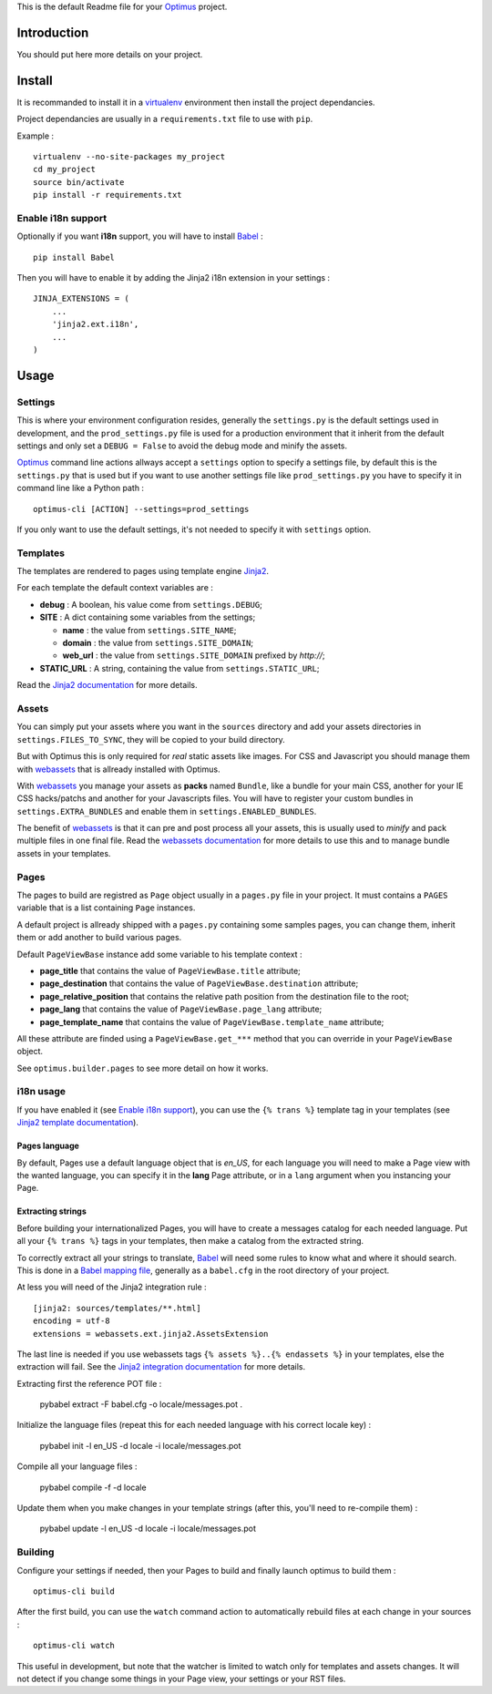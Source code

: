 .. _Jinja2: http://jinja.pocoo.org/
.. _Jinja2 documentation: http://jinja.pocoo.org/docs/
.. _yui-compressor: http://developer.yahoo.com/yui/compressor/
.. _webassets: https://github.com/miracle2k/webassets
.. _webassets documentation: http://webassets.readthedocs.org/
.. _virtualenv: http://www.virtualenv.org/
.. _Babel: https://pypi.python.org/pypi/Babel
.. _Optimus: https://github.com/sveetch/Optimus

This is the default Readme file for your `Optimus`_ project.

Introduction
============

You should put here more details on your project.

Install
=======

It is recommanded to install it in a `virtualenv`_ environment then install the project dependancies.

Project dependancies are usually in a ``requirements.txt`` file to use with ``pip``.

Example : ::

    virtualenv --no-site-packages my_project
    cd my_project
    source bin/activate
    pip install -r requirements.txt

Enable i18n support
*******************

Optionally if you want **i18n** support, you will have to install `Babel`_ : ::

    pip install Babel

Then you will have to enable it by adding the Jinja2 i18n extension in your settings : ::

    JINJA_EXTENSIONS = (
        ...
        'jinja2.ext.i18n',
        ...
    )

Usage
=====

Settings
********

This is where your environment configuration resides, generally the ``settings.py`` is the default settings used in development, and the ``prod_settings.py`` file is used for a production environment that it inherit from the default settings and only set a ``DEBUG = False`` to avoid the debug mode and minify the assets.

`Optimus`_ command line actions allways accept a ``settings`` option to specify a settings file, by default this is the ``settings.py`` that is used but if you want to use another settings file like ``prod_settings.py`` you have to specify it in command line like a Python path : ::

    optimus-cli [ACTION] --settings=prod_settings

If you only want to use the default settings, it's not needed to specify it with ``settings`` option.

Templates
*********

The templates are rendered to pages using template engine `Jinja2`_.

For each template the default context variables are :

* **debug** : A boolean, his value come from ``settings.DEBUG``;
* **SITE** : A dict containing some variables from the settings;

  * **name** : the value from ``settings.SITE_NAME``;
  * **domain** : the value from ``settings.SITE_DOMAIN``;
  * **web_url** : the value from ``settings.SITE_DOMAIN`` prefixed by *http://*;

* **STATIC_URL** : A string, containing the value from ``settings.STATIC_URL``;

Read the `Jinja2 documentation`_ for more details.

Assets
******

You can simply put your assets where you want in the ``sources`` directory and add your assets directories in ``settings.FILES_TO_SYNC``, they will be copied to your build directory.

But with Optimus this is only required for *real* static assets like images. For CSS and Javascript you should manage them with `webassets`_ that is allready installed with Optimus.

With `webassets`_ you manage your assets as **packs** named ``Bundle``, like a bundle for your main CSS, another for your IE CSS hacks/patchs and another for your Javascripts files. You will have to register your custom bundles in ``settings.EXTRA_BUNDLES`` and enable them in ``settings.ENABLED_BUNDLES``.

The benefit of `webassets`_ is that it can pre and post process all your assets, this is usually used to *minify* and pack multiple files in one final file. Read the `webassets documentation`_ for more details to use this and to manage bundle assets in your templates.

Pages
*****

The pages to build are registred as ``Page`` object usually in a ``pages.py`` file in your project. It must contains a ``PAGES`` variable that is a list containing ``Page`` instances.

A default project is allready shipped with a ``pages.py`` containing some samples pages, you can change them, inherit them or add another to build various pages.

Default ``PageViewBase`` instance add some variable to his template context :

* **page_title** that contains the value of ``PageViewBase.title`` attribute;
* **page_destination** that contains the value of ``PageViewBase.destination`` attribute;
* **page_relative_position** that contains the relative path position from the destination file to the root;
* **page_lang** that contains the value of ``PageViewBase.page_lang`` attribute;
* **page_template_name** that contains the value of ``PageViewBase.template_name`` attribute;

All these attribute are finded using a ``PageViewBase.get_***`` method that you can override in your ``PageViewBase`` object.

See ``optimus.builder.pages`` to see more detail on how it works.

i18n usage
**********

If you have enabled it (see `Enable i18n support`_), you can use the ``{% trans %}`` template tag in your templates (see `Jinja2 template documentation <http://jinja.pocoo.org/docs/templates/#i18n-in-templates>`_).

Pages language
--------------

By default, Pages use a default language object that is *en_US*, for each language you will need to make a Page view with the wanted language, you can specify it in the **lang** Page attribute, or in a ``lang`` argument when you instancing your Page.

Extracting strings
------------------

Before building your internationalized Pages, you will have to create a messages catalog for each needed language. Put all your ``{% trans %}`` tags in your templates, then make a catalog from the extracted string.

To correctly extract all your strings to translate, `Babel`_ will need some rules to know what and where it should search. This is done in a `Babel mapping file <http://babel.edgewall.org/wiki/Documentation/0.9/messages.html#extraction-method-mapping-and-configuration>`_, generally as a ``babel.cfg`` in the root directory of your project.

At less you will need of the Jinja2 integration rule : ::

    [jinja2: sources/templates/**.html]
    encoding = utf-8
    extensions = webassets.ext.jinja2.AssetsExtension

The last line is needed if you use webassets tags ``{% assets %}..{% endassets %}`` in your templates, else the extraction will fail. See the `Jinja2 integration documentation <http://jinja.pocoo.org/docs/integration/#babel-integration>`_ for more details.

Extracting first the reference POT file :

    pybabel extract -F babel.cfg -o locale/messages.pot .

Initialize the language files (repeat this for each needed language with his correct locale key) :

    pybabel init -l en_US -d locale -i locale/messages.pot

Compile all your language files :

    pybabel compile -f -d locale

Update them when you make changes in your template strings (after this, you'll need to re-compile them) :

    pybabel update -l en_US -d locale -i locale/messages.pot

Building
********

Configure your settings if needed, then your Pages to build and finally launch optimus to build them : ::

    optimus-cli build

After the first build, you can use the ``watch`` command action to automatically rebuild files at each change in your sources : ::

    optimus-cli watch

This useful in development, but note that the watcher is limited to watch only for templates and assets changes. It will not detect if you change some things in your Page view, your settings or your RST files.

